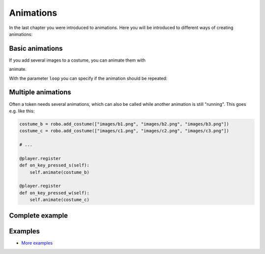 Animations
***********


In the last chapter you were introduced to animations. Here you will be introduced to different ways of creating animations:

Basic animations
=========================

If you add several images to a costume, you can animate them with

.. code block :: python
    
    my_token.costume.add_images(["images/2.png", "images/3.png", "images/4.png"])
    # ...
    my_token.costume.animate()

animate.

With the parameter ``loop`` you can specify if the animation should be repeated:

.. code block:: python
    
    robo.costume.animate(loop = True)


Multiple animations
===================

Often a token needs several animations, which can also be called while another animation is still "running". This goes e.g. like this:

.. code-block:: python
    
    costume_b = robo.add_costume(["images/b1.png", "images/b2.png", "images/b3.png"])
    costume_c = robo.add_costume(["images/c1.png", "images/c2.png", "images/c3.png"])
    
    # ...
    
    @player.register
    def on_key_pressed_s(self):
        self.animate(costume_b)

    @player.register
    def on_key_pressed_w(self):
        self.animate(costume_c)

Complete example
======================

.. code block :: python

    import miniworldmaker

    board = miniworldmaker.TiledBoard()
    board.columns = 20
    board.rows = 8
    board.tile_size = 42
    board.add_background("images/soccer_green.jpg")
    board.speed = 30
    player1 = miniworldmaker.token((2,6))
    player1.add_costume(["images/1.png", "images/2.png", "images/3.png"])
    player1.animate()

    player2 = miniworldmaker.token((3,6))
    player2.add_costume(["images/1.png", "images/2.png", "images/3.png"])
    player2.loop_animation(30)

    board.run()


Examples
=========

* `More examples <https://codeberg.org/a_siebel/miniworldmaker_cookbook/src/branch/main/tests/animations>`_
